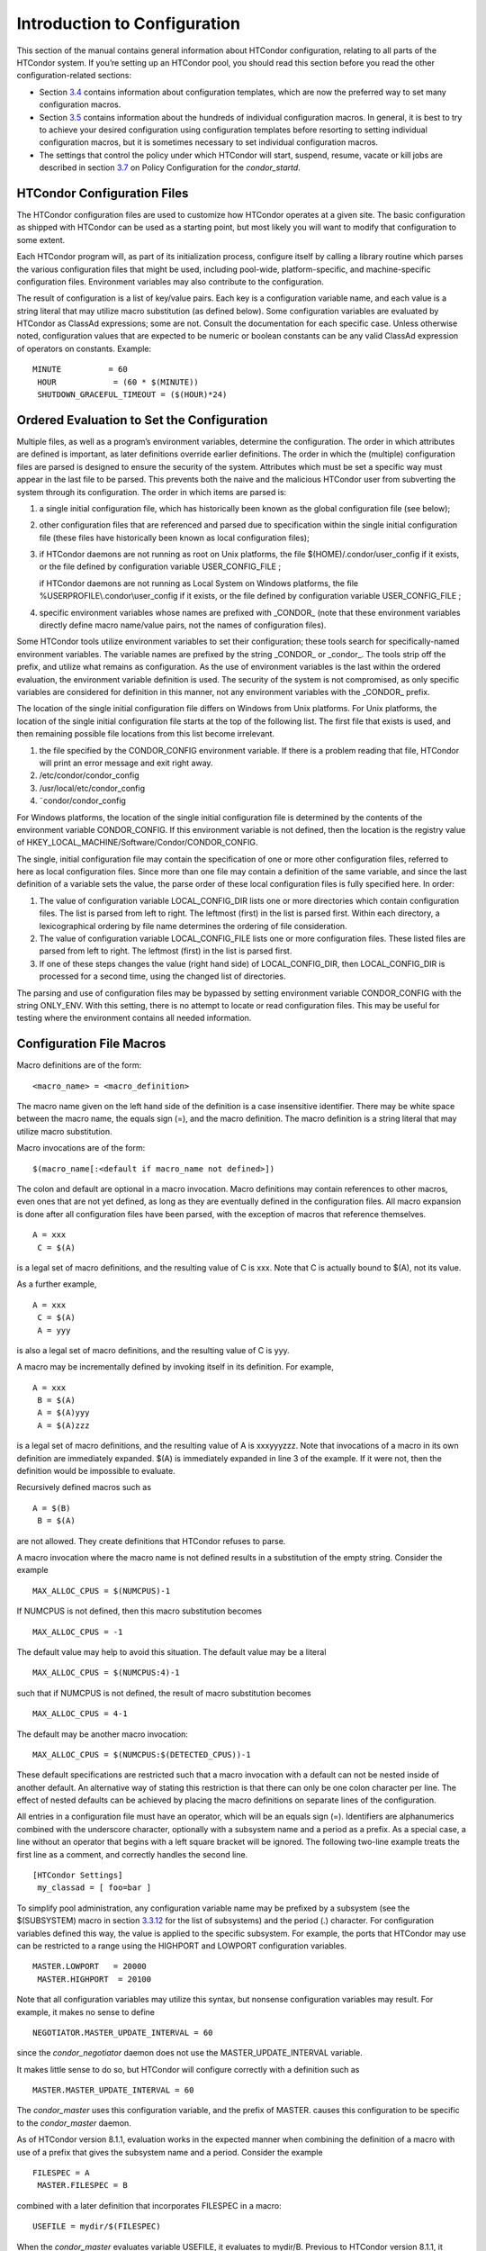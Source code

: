       

Introduction to Configuration
=============================

This section of the manual contains general information about HTCondor
configuration, relating to all parts of the HTCondor system. If you’re
setting up an HTCondor pool, you should read this section before you
read the other configuration-related sections:

-  Section \ `3.4 <ConfigurationTemplates.html#x32-1820003.4>`__
   contains information about configuration templates, which are now the
   preferred way to set many configuration macros.
-  Section \ `3.5 <ConfigurationMacros.html#x33-1870003.5>`__ contains
   information about the hundreds of individual configuration macros. In
   general, it is best to try to achieve your desired configuration
   using configuration templates before resorting to setting individual
   configuration macros, but it is sometimes necessary to set individual
   configuration macros.
-  The settings that control the policy under which HTCondor will start,
   suspend, resume, vacate or kill jobs are described in
   section \ `3.7 <PolicyConfigurationforExecuteHostsandforSubmitHosts.html#x35-2410003.7>`__
   on Policy Configuration for the *condor\_startd*.

HTCondor Configuration Files
^^^^^^^^^^^^^^^^^^^^^^^^^^^^

The HTCondor configuration files are used to customize how HTCondor
operates at a given site. The basic configuration as shipped with
HTCondor can be used as a starting point, but most likely you will want
to modify that configuration to some extent.

Each HTCondor program will, as part of its initialization process,
configure itself by calling a library routine which parses the various
configuration files that might be used, including pool-wide,
platform-specific, and machine-specific configuration files. Environment
variables may also contribute to the configuration.

The result of configuration is a list of key/value pairs. Each key is a
configuration variable name, and each value is a string literal that may
utilize macro substitution (as defined below). Some configuration
variables are evaluated by HTCondor as ClassAd expressions; some are
not. Consult the documentation for each specific case. Unless otherwise
noted, configuration values that are expected to be numeric or boolean
constants can be any valid ClassAd expression of operators on constants.
Example:

::

    MINUTE          = 60
     HOUR            = (60 * $(MINUTE))
     SHUTDOWN_GRACEFUL_TIMEOUT = ($(HOUR)*24)

Ordered Evaluation to Set the Configuration
^^^^^^^^^^^^^^^^^^^^^^^^^^^^^^^^^^^^^^^^^^^

Multiple files, as well as a program’s environment variables, determine
the configuration. The order in which attributes are defined is
important, as later definitions override earlier definitions. The order
in which the (multiple) configuration files are parsed is designed to
ensure the security of the system. Attributes which must be set a
specific way must appear in the last file to be parsed. This prevents
both the naive and the malicious HTCondor user from subverting the
system through its configuration. The order in which items are parsed
is:

#. a single initial configuration file, which has historically been
   known as the global configuration file (see below);
#. other configuration files that are referenced and parsed due to
   specification within the single initial configuration file (these
   files have historically been known as local configuration files);
#. if HTCondor daemons are not running as root on Unix platforms, the
   file $(HOME)/.condor/user\_config if it exists, or the file defined
   by configuration variable USER\_CONFIG\_FILE ;

   if HTCondor daemons are not running as Local System on Windows
   platforms, the file %USERPROFILE\\.condor\\user\_config if it exists,
   or the file defined by configuration variable USER\_CONFIG\_FILE ;

#. specific environment variables whose names are prefixed with
   \_CONDOR\_ (note that these environment variables directly define
   macro name/value pairs, not the names of configuration files).

Some HTCondor tools utilize environment variables to set their
configuration; these tools search for specifically-named environment
variables. The variable names are prefixed by the string \_CONDOR\_ or
\_condor\_. The tools strip off the prefix, and utilize what remains as
configuration. As the use of environment variables is the last within
the ordered evaluation, the environment variable definition is used. The
security of the system is not compromised, as only specific variables
are considered for definition in this manner, not any environment
variables with the \_CONDOR\_ prefix.

The location of the single initial configuration file differs on Windows
from Unix platforms. For Unix platforms, the location of the single
initial configuration file starts at the top of the following list. The
first file that exists is used, and then remaining possible file
locations from this list become irrelevant.

#. the file specified by the CONDOR\_CONFIG environment variable. If
   there is a problem reading that file, HTCondor will print an error
   message and exit right away.
#. /etc/condor/condor\_config
#. /usr/local/etc/condor\_config
#. ˜condor/condor\_config

For Windows platforms, the location of the single initial configuration
file is determined by the contents of the environment variable
CONDOR\_CONFIG. If this environment variable is not defined, then the
location is the registry value of
HKEY\_LOCAL\_MACHINE/Software/Condor/CONDOR\_CONFIG.

The single, initial configuration file may contain the specification of
one or more other configuration files, referred to here as local
configuration files. Since more than one file may contain a definition
of the same variable, and since the last definition of a variable sets
the value, the parse order of these local configuration files is fully
specified here. In order:

#. The value of configuration variable LOCAL\_CONFIG\_DIR lists one or
   more directories which contain configuration files. The list is
   parsed from left to right. The leftmost (first) in the list is parsed
   first. Within each directory, a lexicographical ordering by file name
   determines the ordering of file consideration.
#. The value of configuration variable LOCAL\_CONFIG\_FILE lists one or
   more configuration files. These listed files are parsed from left to
   right. The leftmost (first) in the list is parsed first.
#. If one of these steps changes the value (right hand side) of
   LOCAL\_CONFIG\_DIR, then LOCAL\_CONFIG\_DIR is processed for a second
   time, using the changed list of directories.

The parsing and use of configuration files may be bypassed by setting
environment variable CONDOR\_CONFIG with the string ONLY\_ENV. With this
setting, there is no attempt to locate or read configuration files. This
may be useful for testing where the environment contains all needed
information.

Configuration File Macros
^^^^^^^^^^^^^^^^^^^^^^^^^

Macro definitions are of the form:

::

    <macro_name> = <macro_definition>

The macro name given on the left hand side of the definition is a case
insensitive identifier. There may be white space between the macro name,
the equals sign (=), and the macro definition. The macro definition is a
string literal that may utilize macro substitution.

Macro invocations are of the form:

::

    $(macro_name[:<default if macro_name not defined>])

The colon and default are optional in a macro invocation. Macro
definitions may contain references to other macros, even ones that are
not yet defined, as long as they are eventually defined in the
configuration files. All macro expansion is done after all configuration
files have been parsed, with the exception of macros that reference
themselves.

::

    A = xxx
     C = $(A)

is a legal set of macro definitions, and the resulting value of C is
xxx. Note that C is actually bound to $(A), not its value.

As a further example,

::

    A = xxx
     C = $(A)
     A = yyy

is also a legal set of macro definitions, and the resulting value of C
is yyy.

A macro may be incrementally defined by invoking itself in its
definition. For example,

::

    A = xxx
     B = $(A)
     A = $(A)yyy
     A = $(A)zzz

is a legal set of macro definitions, and the resulting value of A is
xxxyyyzzz. Note that invocations of a macro in its own definition are
immediately expanded. $(A) is immediately expanded in line 3 of the
example. If it were not, then the definition would be impossible to
evaluate.

Recursively defined macros such as

::

    A = $(B)
     B = $(A)

are not allowed. They create definitions that HTCondor refuses to parse.

A macro invocation where the macro name is not defined results in a
substitution of the empty string. Consider the example

::

    MAX_ALLOC_CPUS = $(NUMCPUS)-1

If NUMCPUS is not defined, then this macro substitution becomes

::

    MAX_ALLOC_CPUS = -1

The default value may help to avoid this situation. The default value
may be a literal

::

    MAX_ALLOC_CPUS = $(NUMCPUS:4)-1

such that if NUMCPUS is not defined, the result of macro substitution
becomes

::

    MAX_ALLOC_CPUS = 4-1

The default may be another macro invocation:

::

    MAX_ALLOC_CPUS = $(NUMCPUS:$(DETECTED_CPUS))-1

These default specifications are restricted such that a macro invocation
with a default can not be nested inside of another default. An
alternative way of stating this restriction is that there can only be
one colon character per line. The effect of nested defaults can be
achieved by placing the macro definitions on separate lines of the
configuration.

All entries in a configuration file must have an operator, which will be
an equals sign (=). Identifiers are alphanumerics combined with the
underscore character, optionally with a subsystem name and a period as a
prefix. As a special case, a line without an operator that begins with a
left square bracket will be ignored. The following two-line example
treats the first line as a comment, and correctly handles the second
line.

::

    [HTCondor Settings]
     my_classad = [ foo=bar ]

To simplify pool administration, any configuration variable name may be
prefixed by a subsystem (see the $(SUBSYSTEM) macro in
section \ `3.3.12 <#x31-1810003.3.12>`__ for the list of subsystems) and
the period (.) character. For configuration variables defined this way,
the value is applied to the specific subsystem. For example, the ports
that HTCondor may use can be restricted to a range using the HIGHPORT
and LOWPORT configuration variables.

::

      MASTER.LOWPORT   = 20000
       MASTER.HIGHPORT  = 20100

Note that all configuration variables may utilize this syntax, but
nonsense configuration variables may result. For example, it makes no
sense to define

::

      NEGOTIATOR.MASTER_UPDATE_INTERVAL = 60

since the *condor\_negotiator* daemon does not use the
MASTER\_UPDATE\_INTERVAL variable.

It makes little sense to do so, but HTCondor will configure correctly
with a definition such as

::

      MASTER.MASTER_UPDATE_INTERVAL = 60

The *condor\_master* uses this configuration variable, and the prefix of
MASTER. causes this configuration to be specific to the *condor\_master*
daemon.

As of HTCondor version 8.1.1, evaluation works in the expected manner
when combining the definition of a macro with use of a prefix that gives
the subsystem name and a period. Consider the example

::

      FILESPEC = A
       MASTER.FILESPEC = B

combined with a later definition that incorporates FILESPEC in a macro:

::

      USEFILE = mydir/$(FILESPEC)

When the *condor\_master* evaluates variable USEFILE, it evaluates to
mydir/B. Previous to HTCondor version 8.1.1, it evaluated to mydir/A.
When any other subsystem evaluates variable USEFILE, it evaluates to
mydir/A.

This syntax has been further expanded to allow for the specification of
a local name on the command line using the command line option

::

      -local-name <local-name>

This allows multiple instances of a daemon to be run by the same
*condor\_master* daemon, each instance with its own local configuration
variable.

The ordering used to look up a variable, called <parameter name>:

#. <subsystem name>.<local name>.<parameter name>
#. <local name>.<parameter name>
#. <subsystem name>.<parameter name>
#. <parameter name>

If this local name is not specified on the command line, numbers 1 and 2
are skipped. As soon as the first match is found, the search is
completed, and the corresponding value is used.

This example configures a *condor\_master* to run 2 *condor\_schedd*
daemons. The *condor\_master* daemon needs the configuration:

::

      XYZZY           = $(SCHEDD)
       XYZZY_ARGS      = -local-name xyzzy
       DAEMON_LIST     = $(DAEMON_LIST) XYZZY
       DC_DAEMON_LIST  = + XYZZY
       XYZZY_LOG       = $(LOG)/SchedLog.xyzzy

Using this example configuration, the *condor\_master* starts up a
second *condor\_schedd* daemon, where this second *condor\_schedd*
daemon is passed **-local-name **\ *xyzzy* on the command line.

Continuing the example, configure the *condor\_schedd* daemon named
xyzzy. This *condor\_schedd* daemon will share all configuration
variable definitions with the other *condor\_schedd* daemon, except for
those specified separately.

::

      SCHEDD.XYZZY.SCHEDD_NAME = XYZZY
       SCHEDD.XYZZY.SCHEDD_LOG  = $(XYZZY_LOG)
       SCHEDD.XYZZY.SPOOL       = $(SPOOL).XYZZY

Note that the example SCHEDD\_NAME and SPOOL are specific to the
*condor\_schedd* daemon, as opposed to a different daemon such as the
*condor\_startd*. Other HTCondor daemons using this feature will have
different requirements for which parameters need to be specified
individually. This example works for the *condor\_schedd*, and more
local configuration can, and likely would be specified.

Also note that each daemon’s log file must be specified individually,
and in two places: one specification is for use by the *condor\_master*,
and the other is for use by the daemon itself. In the example, the XYZZY
*condor\_schedd* configuration variable SCHEDD.XYZZY.SCHEDD\_LOG
definition references the *condor\_master* daemon’s XYZZY\_LOG.

Comments and Line Continuations
^^^^^^^^^^^^^^^^^^^^^^^^^^^^^^^

An HTCondor configuration file may contain comments and line
continuations. A comment is any line beginning with a pound character
(#). A continuation is any entry that continues across multiples lines.
Line continuation is accomplished by placing the backslash character (/)
at the end of any line to be continued onto another. Valid examples of
line continuation are

::

      START = (KeyboardIdle > 15 * $(MINUTE)) && \
       ((LoadAvg - CondorLoadAvg) <= 0.3)

and

::

      ADMIN_MACHINES = condor.cs.wisc.edu, raven.cs.wisc.edu, \
       stork.cs.wisc.edu, ostrich.cs.wisc.edu, \
       bigbird.cs.wisc.edu
       HOSTALLOW_ADMINISTRATOR = $(ADMIN_MACHINES)

Where a line continuation character directly precedes a comment, the
entire comment line is ignored, and the following line is used in the
continuation. Line continuation characters within comments are ignored.

Both this example

::

      A = $(B) \
       # $(C)
       $(D)

and this example

::

      A = $(B) \
       # $(C) \
       $(D)

result in the same value for A:

::

      A = $(B) $(D)

Multi-Line Values
^^^^^^^^^^^^^^^^^

As of version 8.5.6, the value for a macro can comprise multiple lines
of text. The syntax for this is as follows:

::

    <macro_name> @=<tag>
     <macro_definition lines>
     @<tag>

For example:

::

    JOB_ROUTER_DEFAULTS @=jrd
       [
         requirements=target.WantJobRouter is True;
         MaxIdleJobs = 10;
         MaxJobs = 200;
     
         /* now modify routed job attributes */
         /* remove routed job if it goes on hold or stays idle for over 6 hours */
         set_PeriodicRemove = JobStatus == 5 ||
                             (JobStatus == 1 && (time() - QDate) > 3600*6);
         delete_WantJobRouter = true;
         set_requirements = true;
       ]
       @jrd

Note that in this example, the square brackets are part of the
JOB\_ROUTER\_DEFAULTS value.

Executing a Program to Produce Configuration Macros
^^^^^^^^^^^^^^^^^^^^^^^^^^^^^^^^^^^^^^^^^^^^^^^^^^^

Instead of reading from a file, HTCondor can run a program to obtain
configuration macros. The vertical bar character (\|) as the last
character defining a file name provides the syntax necessary to tell
HTCondor to run a program. This syntax may only be used in the
definition of the CONDOR\_CONFIG environment variable, or the
LOCAL\_CONFIG\_FILE configuration variable.

The command line for the program is formed by the characters preceding
the vertical bar character. The standard output of the program is parsed
as a configuration file would be.

An example:

::

    LOCAL_CONFIG_FILE = /bin/make_the_config|

Program */bin/make\_the\_config* is executed, and its output is the set
of configuration macros.

Note that either a program is executed to generate the configuration
macros or the configuration is read from one or more files. The syntax
uses space characters to separate command line elements, if an executed
program produces the configuration macros. Space characters would
otherwise separate the list of files. This syntax does not permit
distinguishing one from the other, so only one may be specified.

(Note that the include command syntax (see below) is now the preferred
way to execute a program to generate configuration macros.)

Including Configuration from Elsewhere
^^^^^^^^^^^^^^^^^^^^^^^^^^^^^^^^^^^^^^

Externally defined configuration can be incorporated using the following
syntax:

::

      include [ifexist] : <file>
       include : <cmdline>|
       include [ifexist] command [into <cache-file>] : <cmdline>

(Note that the ifexist and into options were added in version 8.5.7.
Also note that the command option must be specified in order to use the
into option – just using the bar after <cmdline> will not work.)

In the file form of the include command, the <file> specification must
describe a single file, the contents of which will be parsed and
incorporated into the configuration. Unless the ifexist option is
specified, the non-existence of the file is a fatal error.

In the command line form of the include command (specified with either
the command option or by appending a bar (\|) character after the
<cmdline> specification), the <cmdline> specification must describe a
command line (program and arguments); the command line will be executed,
and the output will be parsed and incorporated into the configuration.

If the into option is not used, the command line will be executed every
time the configuration file is referenced. This may well be undesirable,
and can be avoided by using the into option. The into keyword must be
followed by the full pathname of a file into which to write the output
of the command line. If that file exists, it will be read and the
command line will not be executed. If that file does not exist, the
output of the command line will be written into it and then the cache
file will be read and incorporated into the configuration. If the
command line produces no output, a zero length file will be created. If
the command line returns a non-zero exit code, configuration will abort
and the cache file will not be created unless the ifexist keyword is
also specified.

The include key word is case insensitive. There are no requirements for
white space characters surrounding the colon character.

Consider the example

::

      FILE = config.$(FULL_HOSTNAME)
       include : $(LOCAL_DIR)/$(FILE)

Values are acquired for configuration variables FILE, and LOCAL\_DIR by
immediate evaluation, causing variable FULL\_HOSTNAME to also be
immediately evaluated. The resulting value forms a full path and file
name. This file is read and parsed. The resulting configuration is
incorporated into the current configuration. This resulting
configuration may contain further nested include specifications, which
are also parsed, evaluated, and incorporated. Levels of nested includes
are limited, such that infinite nesting is discovered and thwarted,
while still permitting nesting.

Consider the further example

::

      SCRIPT_FILE = script.$(IP_ADDRESS)
       include : $(RELEASE_DIR)/$(SCRIPT_FILE) |

In this example, the bar character at the end of the line causes a
script to be invoked, and the output of the script is incorporated into
the current configuration. The same immediate parsing and evaluation
occurs in this case as when a file’s contents are included.

For pools that are transitioning to using this new syntax in
configuration, while still having some tools and daemons with HTCondor
versions earlier than 8.1.6, special syntax in the configuration will
cause those daemons to fail upon startup, rather than continuing, but
incorrectly parsing the new syntax. Newer daemons will ignore the extra
syntax. Placing the @ character before the include key word causes the
older daemons to fail when they attempt to parse this syntax.

Here is the same example, but with the syntax that causes older daemons
to fail when reading it.

::

      FILE = config.$(FULL_HOSTNAME)
       @include : $(LOCAL_DIR)/$(FILE)

A daemon older than version 8.1.6 will fail to start. Running an older
*condor\_config\_val* identifies the @include line as being bad. A
daemon of HTCondor version 8.1.6 or more recent sees:

::

      FILE = config.$(FULL_HOSTNAME)
       include : $(LOCAL_DIR)/$(FILE)

and starts up successfully.

Here is an example using the new ifexist and into options:

::

      # stuff.pl writes "STUFF=1" to stdout
       include ifexist command into $(LOCAL_DIR)/stuff.config : perl $(LOCAL_DIR)/stuff.pl

Reporting Errors and Warnings
^^^^^^^^^^^^^^^^^^^^^^^^^^^^^

As of version 8.5.7, warning and error messages can be included in
HTCondor configuration files.

The syntax for warning and error messages is as follows:

::

      warning : <warning message>
       error : <error message>

The warning and error messages will be printed when the configuration
file is used (when almost any HTCondor command is run, for example).
Error messages (unlike warnings) will prevent the successful use of the
configuration file. This will, for example, prevent a daemon from
starting, and prevent *condor\_config\_val* from returning a value.

Here’s an example of using an error message in a configuration file
(combined with some of the new include features documented above):

::

    # stuff.pl writes "STUFF=1" to stdout
     include command into $(LOCAL_DIR)/stuff.config : perl $(LOCAL_DIR)/stuff.pl
     if ! defined stuff
       error : stuff is needed!
     endif

Conditionals in Configuration
^^^^^^^^^^^^^^^^^^^^^^^^^^^^^

Conditional if/else semantics are available in a limited form. The
syntax:

::

      if <simple condition>
          <statement>
          . . .
          <statement>
       else
          <statement>
          . . .
          <statement>
       endif

An else key word and statements are not required, such that simple if
semantics are implemented. The <simple condition> does not permit
compound conditions. It optionally contains the exclamation point
character (!) to represent the not operation, followed by

-  the defined keyword followed by the name of a variable. If the
   variable is defined, the statement(s) are incorporated into the
   expanded input. If the variable is not defined, the statement(s) are
   not incorporated into the expanded input. As an example,

   ::

         if defined MY_UNDEFINED_VARIABLE
             X = 12
          else
             X = -1
          endif

   results in X = -1, when MY\_UNDEFINED\_VARIABLE is not yet defined.

-  the version keyword, representing the version number of of the daemon
   or tool currently reading this conditional. This keyword is followed
   by an HTCondor version number. That version number can be of the form
   x.y.z or x.y. The version of the daemon or tool is compared to the
   specified version number. The comparison operators are

   -  == for equality. Current version 8.2.3 is equal to 8.2.
   -  >= to see if the current version number is greater than or equal
      to. Current version 8.2.3 is greater than 8.2.2, and current
      version 8.2.3 is greater than or equal to 8.2.
   -  <= to see if the current version number is less than or equal to.
      Current version 8.2.0 is less than 8.2.2, and current version
      8.2.3 is less than or equal to 8.2.

   As an example,

   ::

         if version >= 8.1.6
             DO_X = True
          else
             DO_Y = True
          endif

   results in defining DO\_X as True if the current version of the
   daemon or tool reading this if statement is 8.1.6 or a more recent
   version.

-  True or yes or the value 1. The statement(s) are incorporated.
-  False or no or the value 0 The statement(s) are not incorporated.
-  $(<variable>) may be used where the immediately evaluated value is a
   simple boolean value. A value that evaluates to the empty string is
   considered False, otherwise a value that does not evaluate to a
   simple boolean value is a syntax error.

The syntax

::

      if <simple condition>
          <statement>
          . . .
          <statement>
       elif <simple condition>
          <statement>
          . . .
          <statement>
       endif

is the same as syntax

::

      if <simple condition>
          <statement>
          . . .
          <statement>
       else
          if <simple condition>
             <statement>
             . . .
             <statement>
          endif
       endif

Function Macros in Configuration
^^^^^^^^^^^^^^^^^^^^^^^^^^^^^^^^

A set of predefined functions increase flexibility. Both submit
description files and configuration files are read using the same
parser, so these functions may be used in both submit description files
and configuration files.

Case is significant in the function’s name, so use the same letter case
as given in these definitions.

 $CHOICE(index, listname) or $CHOICE(index, item1, item2, …)
    An item within the list is returned. The list is represented by a
    parameter name, or the list items are the parameters. The index
    parameter determines which item. The first item in the list is at
    index 0. If the index is out of bounds for the list contents, an
    error occurs.
 $ENV(environment-variable-name[:default-value])
    Evaluates to the value of environment variable
    environment-variable-name. If there is no environment variable with
    that name, Evaluates to UNDEFINED unless the optional :default-value
    is used; in which case it evaluates to default-value. For example,

    ::

          A = $ENV(HOME)

    binds A to the value of the HOME environment variable.

 $F[fpduwnxbqa](filename)
    One or more of the lower case letters may be combined to form the
    function name and thus, its functionality. Each letter operates on
    the filename in its own way.

    -  f convert relative path to full path by prefixing the current
       working directory to it. This option works only in
       *condor\_submit* files.
    -  p refers to the entire directory portion of filename, with a
       trailing slash or backslash character. Whether a slash or
       backslash is used depends on the platform of the machine. The
       slash will be recognized on Linux platforms; either a slash or
       backslash will be recognized on Windows platforms, and the parser
       will use the same character specified.
    -  d refers to the last portion of the directory within the path, if
       specified. It will have a trailing slash or backslash, as
       appropriate to the platform of the machine. The slash will be
       recognized on Linux platforms; either a slash or backslash will
       be recognized on Windows platforms, and the parser will use the
       same character specified unless u or w is used. if b is used the
       trailing slash or backslash will be omitted.
    -  u convert path separators to Unix style slash characters
    -  w convert path separators to Windows style backslash characters
    -  n refers to the file name at the end of any path, but without any
       file name extension. As an example, the return value from
       $Fn(/tmp/simulate.exe) will be simulate (without the .exe
       extension).
    -  x refers to a file name extension, with the associated period
       (.). As an example, the return value from $Fn(/tmp/simulate.exe)
       will be .exe.
    -  b when combined with the d option, causes the trailing slash or
       backslash to be omitted. When combined with the x option, causes
       the leading period (.) to be omitted.
    -  q causes the return value to be enclosed within quotes. Double
       quote marks are used unless a is also specified.
    -  a When combined with the q option, causes the return value to be
       enclosed within single quotes.

 $DIRNAME(filename) is the same as $Fp(filename)
 $BASENAME(filename) is the same as $Fnx(filename)
 $INT(item-to-convert) or $INT(item-to-convert, format-specifier)
    Expands, evaluates, and returns a string version of item-to-convert.
    The format-specifier has the same syntax as a C language or Perl
    format specifier. If no format-specifier is specified, "%d" is used
    as the format specifier.
 $RANDOM\_CHOICE(choice1, choice2, choice3, …)
    A random choice of one of the parameters in the list of parameters
    is made. For example, if one of the integers 0-8 (inclusive) should
    be randomly chosen:

    ::

          $RANDOM_CHOICE(0,1,2,3,4,5,6,7,8)

 $RANDOM\_INTEGER(min, max [, step])
    A random integer within the range min and max, inclusive, is
    selected. The optional step parameter controls the stride within the
    range, and it defaults to the value 1. For example, to randomly
    chose an even integer in the range 0-8 (inclusive):

    ::

          $RANDOM_INTEGER(0, 8, 2)

 $REAL(item-to-convert) or $REAL(item-to-convert, format-specifier)
    Expands, evaluates, and returns a string version of item-to-convert
    for a floating point type. The format-specifier is a C language or
    Perl format specifier. If no format-specifier is specified, "%16G"
    is used as a format specifier.
 $SUBSTR(name, start-index) or $SUBSTR(name, start-index, length)
    Expands name and returns a substring of it. The first character of
    the string is at index 0. The first character of the substring is at
    index start-index. If the optional length is not specified, then the
    substring includes characters up to the end of the string. A
    negative value of start-index works back from the end of the string.
    A negative value of length eliminates use of characters from the end
    of the string. Here are some examples that all assume

    ::

          Name = abcdef

    -  $SUBSTR(Name, 2) is cdef.
    -  $SUBSTR(Name, 0, -2) is abcd.
    -  $SUBSTR(Name, 1, 3) is bcd.
    -  $SUBSTR(Name, -1) is f.
    -  $SUBSTR(Name, 4, -3) is the empty string, as there are no
       characters in the substring for this request.

Environment references are not currently used in standard HTCondor
configurations. However, they can sometimes be useful in custom
configurations.

Macros That Will Require a Restart When Changed
^^^^^^^^^^^^^^^^^^^^^^^^^^^^^^^^^^^^^^^^^^^^^^^

When any of the following listed configuration variables are changed,
HTCondor must be restarted. Reconfiguration using *condor\_reconfig*
will not be enough.

-  BIND\_ALL\_INTERFACES
-  FetchWorkDelay
-  MAX\_NUM\_CPUS
-  MAX\_TRACKING\_GID
-  MEMORY
-  MIN\_TRACKING\_GID
-  NETWORK\_HOSTNAME
-  NETWORK\_INTERFACE
-  NUM\_CPUS
-  PREEMPTION\_REQUIREMENTS\_STABLE
-  PRIVSEP\_ENABLED
-  PROCD\_ADDRESS
-  SLOT\_TYPE\_<N>
-  OFFLINE\_MACHINE\_RESOURCE\_<name>

Pre-Defined Macros
^^^^^^^^^^^^^^^^^^

HTCondor provides pre-defined macros that help configure HTCondor.
Pre-defined macros are listed as $(macro\_name).

This first set are entries whose values are determined at run time and
cannot be overwritten. These are inserted automatically by the library
routine which parses the configuration files. This implies that a change
to the underlying value of any of these variables will require a full
restart of HTCondor in order to use the changed value.

 $(FULL\_HOSTNAME)
    The fully qualified host name of the local machine, which is host
    name plus domain name.
 $(HOSTNAME)
    The host name of the local machine, without a domain name.
 $(IP\_ADDRESS)
    The ASCII string version of the local machine’s “most public” IP
    address. This address may be IPv4 or IPv6, but the macro will always
    be set.

    HTCondor selects the “most public” address heuristically. Your
    configuration should not depend on HTCondor picking any particular
    IP address for this macro; this macro’s value may not even be one of
    the IP addresses HTCondor is configured to advertise.

    labelparam:IPv4Address

 $(IPV4\_ADDRESS)
    The ASCII string version of the local machine’s “most public” IPv4
    address; unset if the local machine has no IPv4 address.

    See IP\_ADDRESS about “most public”.

 $(IPV6\_ADDRESS)
    The ASCII string version of the local machine’s “most public” IPv6
    address; unset if the local machine has no IPv6 address.

    See IP\_ADDRESS about “most public”.

 $(IP\_ADDRESS\_IS\_V6)
    A boolean which is true if and only if IP\_ADDRESS is an IPv6
    address. Useful for conditonal configuration.
 $(TILDE)
    The full path to the home directory of the Unix user condor, if such
    a user exists on the local machine.
 $(SUBSYSTEM)
    The subsystem name of the daemon or tool that is evaluating the
    macro. This is a unique string which identifies a given daemon
    within the HTCondor system. The possible subsystem names are:

    -  C\_GAHP
    -  C\_GAHP\_WORKER\_THREAD
    -  CKPT\_SERVER
    -  COLLECTOR
    -  DBMSD
    -  DEFRAG
    -  EC2\_GAHP
    -  GANGLIAD
    -  GCE\_GAHP
    -  GRIDMANAGER
    -  HAD
    -  JOB\_ROUTER
    -  KBDD
    -  LEASEMANAGER
    -  MASTER
    -  NEGOTIATOR
    -  REPLICATION
    -  ROOSTER
    -  SCHEDD
    -  SHADOW
    -  SHARED\_PORT
    -  STARTD
    -  STARTER
    -  SUBMIT
    -  TOOL
    -  TRANSFERER

 $(DETECTED\_CPUS)
    The integer number of hyper-threaded CPUs, as given by
    $(DETECTED\_CORES), when COUNT\_HYPERTHREAD\_CPUS is True. The
    integer number of physical (non hyper-threaded) CPUs, as given by
    $(DETECTED\_PHYSICAL\_CPUS), when COUNT\_HYPERTHREAD\_CPUS is False.
    When COUNT\_HYPERTHREAD\_CPUS is True.
 $(DETECTED\_PHYSICAL\_CPUS)
    The integer number of physical (non hyper-threaded) CPUs. This will
    be equal the number of unique CPU IDs.

This second set of macros are entries whose default values are
determined automatically at run time but which can be overwritten.

 $(ARCH)
    Defines the string used to identify the architecture of the local
    machine to HTCondor. The *condor\_startd* will advertise itself with
    this attribute so that users can submit binaries compiled for a
    given platform and force them to run on the correct machines.
    *condor\_submit* will append a requirement to the job ClassAd that
    it must run on the same ARCH and OPSYS of the machine where it was
    submitted, unless the user specifies ARCH and/or OPSYS explicitly in
    their submit file. See the *condor\_submit* manual page on
    page \ `2135 <Condorsubmit.html#x149-108000012>`__ for details.
 $(OPSYS)
    Defines the string used to identify the operating system of the
    local machine to HTCondor. If it is not defined in the configuration
    file, HTCondor will automatically insert the operating system of
    this machine as determined by *uname*.
 $(OPSYS\_VER)
    Defines the integer used to identify the operating system version
    number.
 $(OPSYS\_AND\_VER)
    Defines the string used prior to HTCondor version 7.7.2 as $(OPSYS).
 $(UNAME\_ARCH)
    The architecture as reported by *uname*\ (2)’s machine field. Always
    the same as ARCH on Windows.
 $(UNAME\_OPSYS)
    The operating system as reported by *uname*\ (2)’s sysname field.
    Always the same as OPSYS on Windows.
 $(DETECTED\_MEMORY)
    The amount of detected physical memory (RAM) in MiB.
 $(DETECTED\_CORES)
    The number of CPU cores that the operating system schedules. On
    machines that support hyper-threading, this will be the number of
    hyper-threads.
 $(PID)
    The process ID for the daemon or tool.
 $(PPID)
    The process ID of the parent process for the daemon or tool.
 $(USERNAME)
    The user name of the UID of the daemon or tool. For daemons started
    as root, but running under another UID (typically the user condor),
    this will be the other UID.
 $(FILESYSTEM\_DOMAIN)
    Defaults to the fully qualified host name of the machine it is
    evaluated on. See
    section \ `3.5.5 <ConfigurationMacros.html#x33-1920003.5.5>`__,
    Shared File System Configuration File Entries for the full
    description of its use and under what conditions it could be
    desirable to change it.
 $(UID\_DOMAIN)
    Defaults to the fully qualified host name of the machine it is
    evaluated on. See
    section \ `3.5.5 <ConfigurationMacros.html#x33-1920003.5.5>`__ for
    the full description of this configuration variable.

Since $(ARCH) and $(OPSYS) will automatically be set to the correct
values, we recommend that you do not overwrite them.

      
